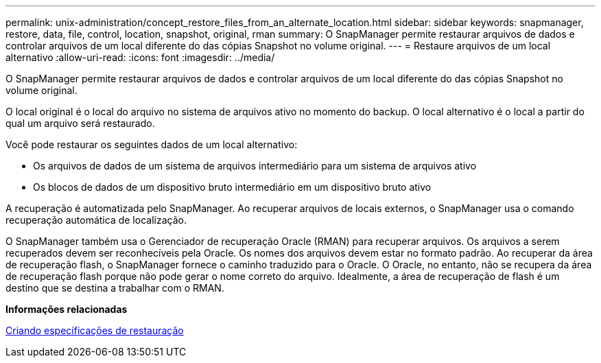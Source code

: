 ---
permalink: unix-administration/concept_restore_files_from_an_alternate_location.html 
sidebar: sidebar 
keywords: snapmanager, restore, data, file, control, location, snapshot, original, rman 
summary: O SnapManager permite restaurar arquivos de dados e controlar arquivos de um local diferente do das cópias Snapshot no volume original. 
---
= Restaure arquivos de um local alternativo
:allow-uri-read: 
:icons: font
:imagesdir: ../media/


[role="lead"]
O SnapManager permite restaurar arquivos de dados e controlar arquivos de um local diferente do das cópias Snapshot no volume original.

O local original é o local do arquivo no sistema de arquivos ativo no momento do backup. O local alternativo é o local a partir do qual um arquivo será restaurado.

Você pode restaurar os seguintes dados de um local alternativo:

* Os arquivos de dados de um sistema de arquivos intermediário para um sistema de arquivos ativo
* Os blocos de dados de um dispositivo bruto intermediário em um dispositivo bruto ativo


A recuperação é automatizada pelo SnapManager. Ao recuperar arquivos de locais externos, o SnapManager usa o comando recuperação automática de localização.

O SnapManager também usa o Gerenciador de recuperação Oracle (RMAN) para recuperar arquivos. Os arquivos a serem recuperados devem ser reconhecíveis pela Oracle. Os nomes dos arquivos devem estar no formato padrão. Ao recuperar da área de recuperação flash, o SnapManager fornece o caminho traduzido para o Oracle. O Oracle, no entanto, não se recupera da área de recuperação flash porque não pode gerar o nome correto do arquivo. Idealmente, a área de recuperação de flash é um destino que se destina a trabalhar com o RMAN.

*Informações relacionadas*

xref:task_creating_restore_specifications.adoc[Criando especificações de restauração]
